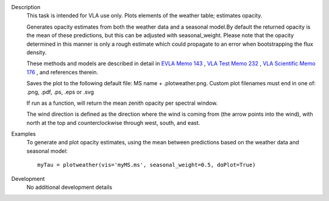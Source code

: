 

.. _Description:

Description
   This task is intended for VLA use only. Plots elements of the
   weather table; estimates opacity.
   
   Generates opacity estimates from both the weather data and a
   seasonal model.By default the returned opacity is the mean of
   these predictions, but this can be adjusted with seasonal_weight.
   Please note that the opacity determined in this manner is only a
   rough estimate which could propagate to an error when
   bootstrapping the flux density.
   
   These methods and models are described in detail in `EVLA Memo
   143 <https://library.nrao.edu/public/memos/evla/EVLAM_143.pdf>`__ , `VLA
   Test Memo
   232 <https://library.nrao.edu/public/memos/vla/test/VLAT_232.pdf>`__ , `VLA
   Scientific Memo
   176 <https://library.nrao.edu/public/memos/vla/sci/VLAS_176.pdf>`__ ,
   and references therein.
   
   Saves the plot to the following default file: MS name +
   .plotweather.png. Custom plot filenames must end in one of: .png,
   .pdf, .ps, .eps or .svg
   
   If run as a function, will return the mean zenith opacity per
   spectral window.
   
   The wind direction is defined as the direction where the wind is
   coming from (the arrow points into the wind), with north at the
   top and counterclockwise through west, south, and east.
   

.. _Examples:

Examples
   To generate and plot opacity estimates, using the mean between
   predictions based on the weather data and seasonal model:
   
   ::
   
      myTau = plotweather(vis='myMS.ms', seasonal_weight=0.5, doPlot=True)
   

.. _Development:

Development
   No additional development details

